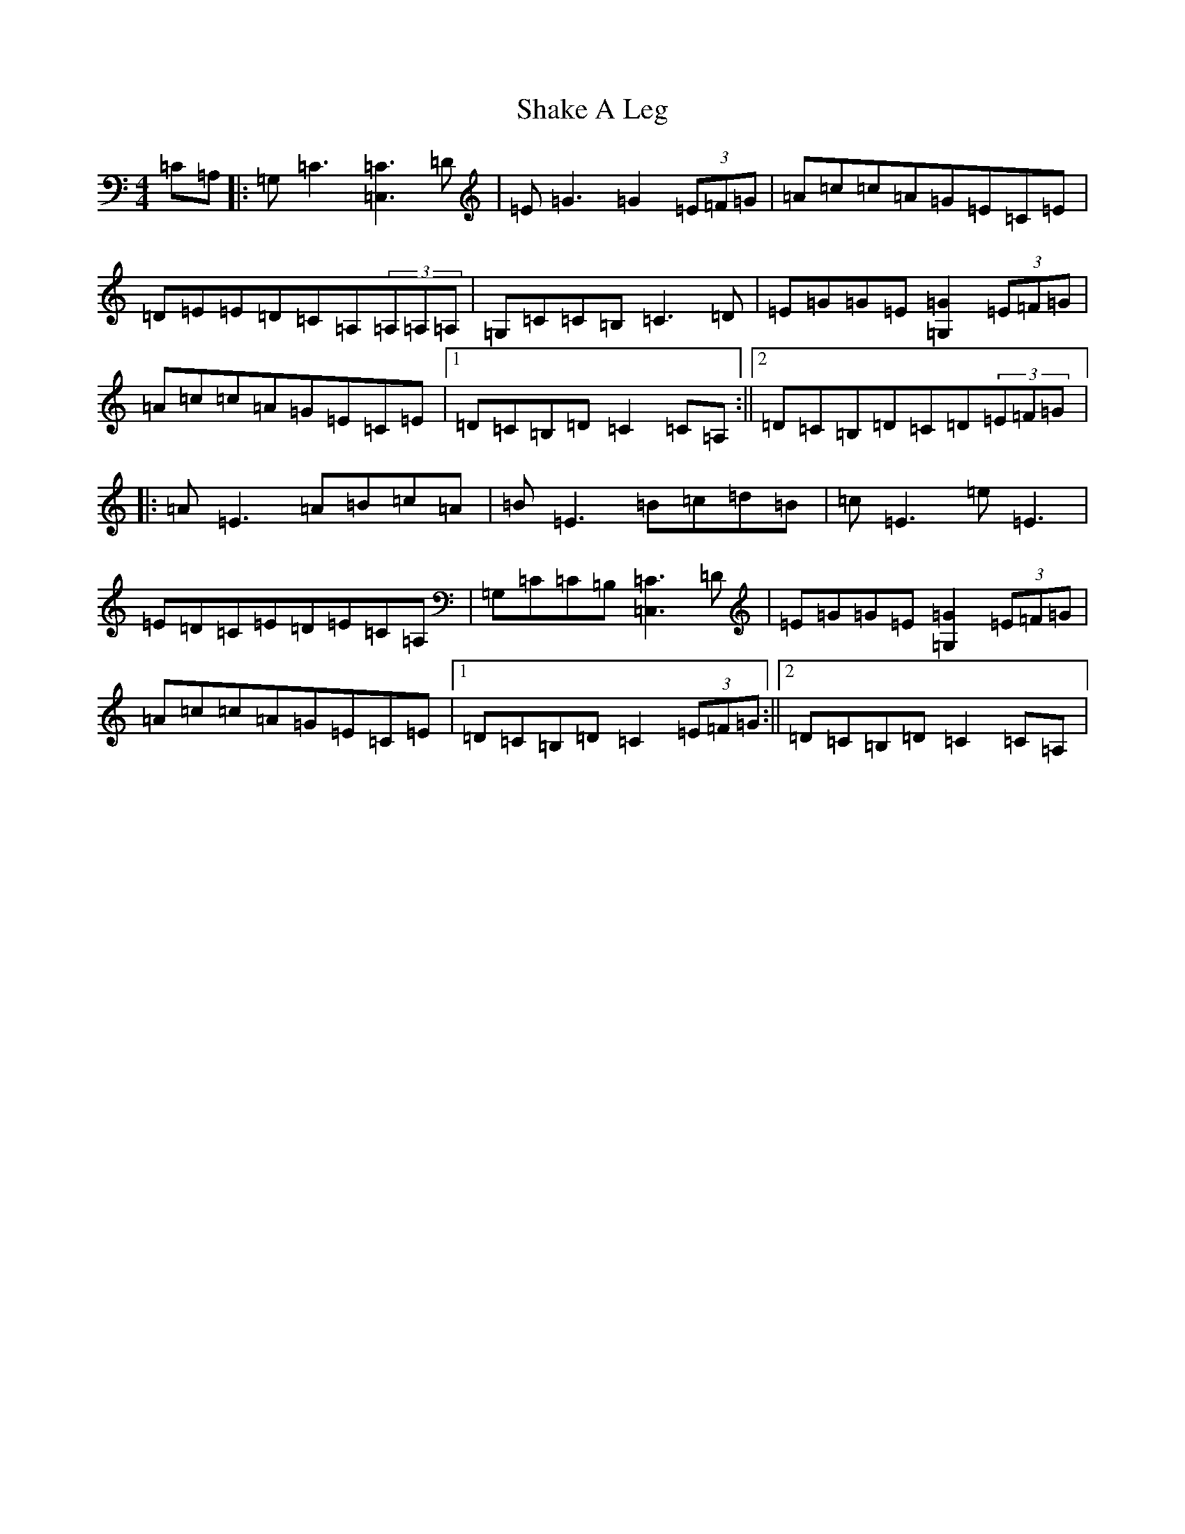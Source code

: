 X: 19191
T: Shake A Leg
S: https://thesession.org/tunes/2207#setting2207
R: reel
M:4/4
L:1/8
K: C Major
=C=A,|:=G,=C3[=C3=C,3]=D|=E=G3=G2(3=E=F=G|=A=c=c=A=G=E=C=E|=D=E=E=D=C=A,(3=A,=A,=A,|=G,=C=C=B,=C3=D|=E=G=G=E[=G2=G,2](3=E=F=G|=A=c=c=A=G=E=C=E|1=D=C=B,=D=C2=C=A,:||2=D=C=B,=D=C=D(3=E=F=G|:=A=E3=A=B=c=A|=B=E3=B=c=d=B|=c=E3=e=E3|=E=D=C=E=D=E=C=A,|=G,=C=C=B,[=C3=C,3]=D|=E=G=G=E[=G2=G,2](3=E=F=G|=A=c=c=A=G=E=C=E|1=D=C=B,=D=C2(3=E=F=G:||2=D=C=B,=D=C2=C=A,|